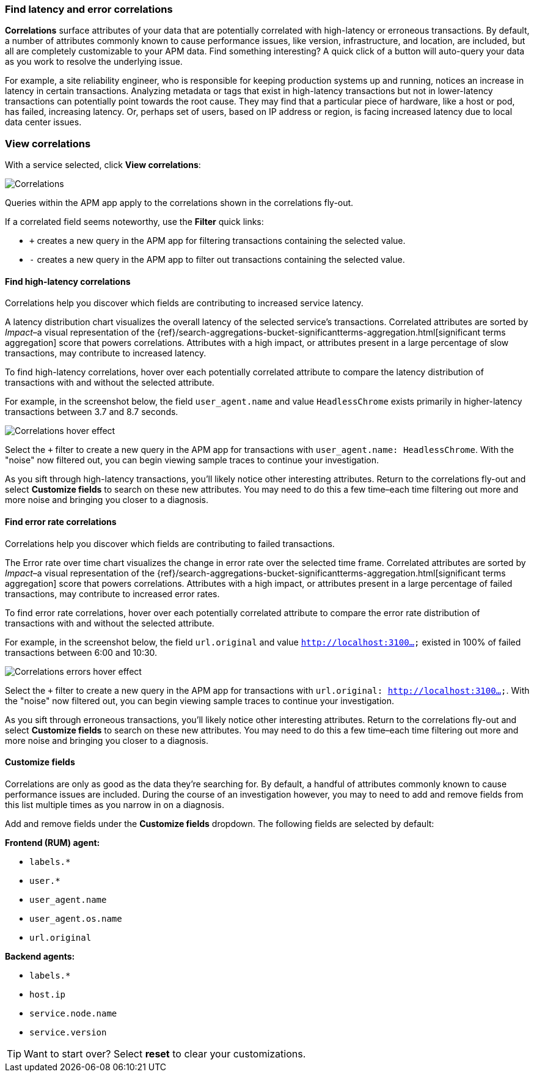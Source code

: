 [role="xpack"]
[[correlations]]
=== Find latency and error correlations

**Correlations** surface attributes of your data that are potentially correlated with high-latency or erroneous transactions.
By default, a number of attributes commonly known to cause performance issues, like version,
infrastructure, and location, are included, but all are completely customizable to your APM data.
Find something interesting? A quick click of a button will auto-query your data as you work to resolve the underlying issue.

For example, a site reliability engineer, who is responsible for keeping production systems up and running,
notices an increase in latency in certain transactions.
Analyzing metadata or tags that exist in high-latency transactions but not in lower-latency transactions
can potentially point towards the root cause.
They may find that a particular piece of hardware, like a host or pod, has failed, increasing latency.
Or, perhaps set of users, based on IP address or region, is facing increased latency due to local data center issues.

[discrete]
[[view-correlations]]
===  View correlations

With a service selected, click **View correlations**:

[role="screenshot"]
image::apm/images/correlations.png[Correlations]

Queries within the APM app apply to the correlations shown in the correlations fly-out.

If a correlated field seems noteworthy, use the **Filter** quick links:

* `+` creates a new query in the APM app for filtering transactions containing the selected value.
* `-` creates a new query in the APM app to filter out transactions containing the selected value.

[discrete]
[[correlations-latency]]
==== Find high-latency correlations

Correlations help you discover which fields are contributing to increased service latency.

A latency distribution chart visualizes the overall latency of the selected service's transactions.
Correlated attributes are sorted by _Impact_–a visual representation of the
{ref}/search-aggregations-bucket-significantterms-aggregation.html[significant terms aggregation]
score that powers correlations.
Attributes with a high impact, or attributes present in a large percentage of slow transactions,
may contribute to increased latency.

To find high-latency correlations, hover over each potentially correlated attribute to
compare the latency distribution of transactions with and without the selected attribute.

For example, in the screenshot below, the field `user_agent.name` and value `HeadlessChrome`
exists primarily in higher-latency transactions between 3.7 and 8.7 seconds.

[role="screenshot"]
image::apm/images/correlations-hover.png[Correlations hover effect]

Select the `+` filter to create a new query in the APM app for transactions with
`user_agent.name: HeadlessChrome`. With the "noise" now filtered out,
you can begin viewing sample traces to continue your investigation.

As you sift through high-latency transactions, you'll likely notice other interesting attributes.
Return to the correlations fly-out and select *Customize fields* to search on these new attributes.
You may need to do this a few time–each time filtering out more and more noise and bringing you
closer to a diagnosis.

[discrete]
[[correlations-error-rate]]
==== Find error rate correlations

Correlations help you discover which fields are contributing to failed transactions.

The Error rate over time chart visualizes the change in error rate over the selected time frame.
Correlated attributes are sorted by _Impact_–a visual representation of the
{ref}/search-aggregations-bucket-significantterms-aggregation.html[significant terms aggregation]
score that powers correlations.
Attributes with a high impact, or attributes present in a large percentage of failed transactions,
may contribute to increased error rates.

To find error rate correlations, hover over each potentially correlated attribute to
compare the error rate distribution of transactions with and without the selected attribute.

For example, in the screenshot below, the field `url.original` and value `http://localhost:3100...`
existed in 100% of failed transactions between 6:00 and 10:30.

[role="screenshot"]
image::apm/images/error-rate-hover.png[Correlations errors hover effect]

Select the `+` filter to create a new query in the APM app for transactions with
`url.original: http://localhost:3100...`. With the "noise" now filtered out,
you can begin viewing sample traces to continue your investigation.

As you sift through erroneous transactions, you'll likely notice other interesting attributes.
Return to the correlations fly-out and select *Customize fields* to search on these new attributes.
You may need to do this a few time–each time filtering out more and more noise and bringing you
closer to a diagnosis.

[discrete]
[[correlations-customize-fields]]
====  Customize fields

Correlations are only as good as the data they're searching for.
By default, a handful of attributes commonly known to cause performance issues are included.
During the course of an investigation however, you may to need to add and remove fields from
this list multiple times as you narrow in on a diagnosis.

Add and remove fields under the **Customize fields** dropdown.
The following fields are selected by default:

**Frontend (RUM) agent:**

* `labels.*`
* `user.*`
* `user_agent.name`
* `user_agent.os.name`
* `url.original`

**Backend agents:**

* `labels.*`
* `host.ip`
* `service.node.name`
* `service.version`

TIP: Want to start over? Select **reset** to clear your customizations.
